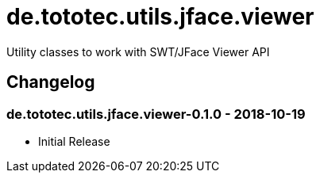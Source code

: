 = de.tototec.utils.jface.viewer

Utility classes to work with SWT/JFace Viewer API

== Changelog

=== de.tototec.utils.jface.viewer-0.1.0 - 2018-10-19

* Initial Release
